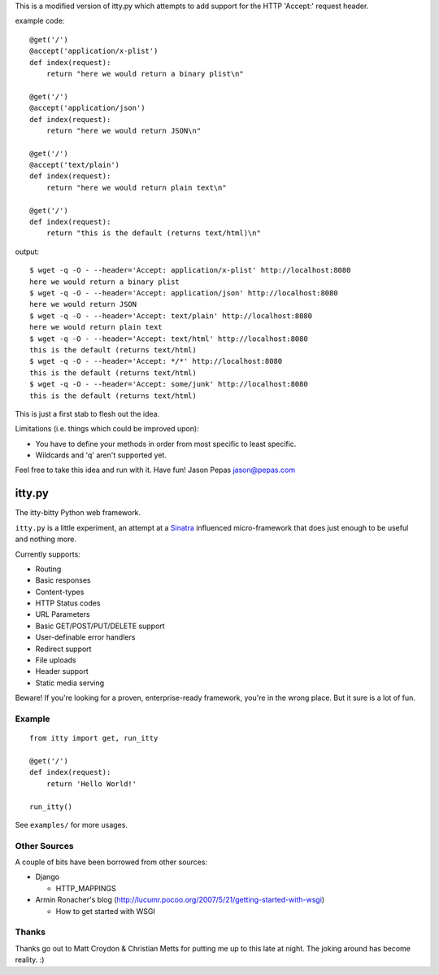 This is a modified version of itty.py which attempts to add support for the HTTP 'Accept:' request header.

example code:

::

  @get('/')
  @accept('application/x-plist')
  def index(request):
      return "here we would return a binary plist\n"
  
  @get('/')
  @accept('application/json')
  def index(request):
      return "here we would return JSON\n"
  
  @get('/')
  @accept('text/plain')
  def index(request):
      return "here we would return plain text\n"
  
  @get('/')
  def index(request):
      return "this is the default (returns text/html)\n"

output:

::

  $ wget -q -O - --header='Accept: application/x-plist' http://localhost:8080
  here we would return a binary plist
  $ wget -q -O - --header='Accept: application/json' http://localhost:8080
  here we would return JSON
  $ wget -q -O - --header='Accept: text/plain' http://localhost:8080
  here we would return plain text
  $ wget -q -O - --header='Accept: text/html' http://localhost:8080
  this is the default (returns text/html)
  $ wget -q -O - --header='Accept: */*' http://localhost:8080
  this is the default (returns text/html)
  $ wget -q -O - --header='Accept: some/junk' http://localhost:8080
  this is the default (returns text/html)

This is just a first stab to flesh out the idea.

Limitations (i.e. things which could be improved upon):

* You have to define your methods in order from most specific to least specific.
* Wildcards and 'q' aren't supported yet.

Feel free to take this idea and run with it.  Have fun!
Jason Pepas
jason@pepas.com


=======
itty.py
=======

The itty-bitty Python web framework.

``itty.py`` is a little experiment, an attempt at a Sinatra_ influenced
micro-framework that does just enough to be useful and nothing more.

Currently supports:

* Routing
* Basic responses
* Content-types
* HTTP Status codes
* URL Parameters
* Basic GET/POST/PUT/DELETE support
* User-definable error handlers
* Redirect support
* File uploads
* Header support
* Static media serving

Beware! If you're looking for a proven, enterprise-ready framework, you're in
the wrong place. But it sure is a lot of fun.

.. _Sinatra: http://sinatrarb.com/


Example
=======

::

  from itty import get, run_itty
  
  @get('/')
  def index(request):
      return 'Hello World!'
  
  run_itty()

See ``examples/`` for more usages.


Other Sources
=============

A couple of bits have been borrowed from other sources:

* Django

  * HTTP_MAPPINGS

* Armin Ronacher's blog (http://lucumr.pocoo.org/2007/5/21/getting-started-with-wsgi)

  * How to get started with WSGI


Thanks
======

Thanks go out to Matt Croydon & Christian Metts for putting me up to this late
at night. The joking around has become reality. :)